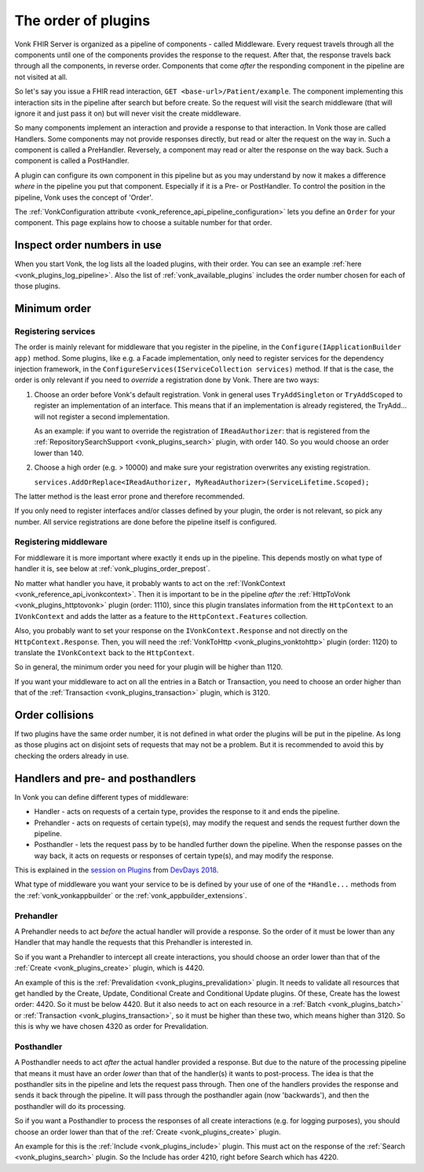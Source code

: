 .. _vonk_plugins_order:

The order of plugins
====================

Vonk FHIR Server is organized as a pipeline of components - called Middleware. Every request travels through all the components until one of the components provides the response to the request. After that, the response travels back through all the components, in reverse order. Components that come *after* the responding component in the pipeline are not visited at all.

So let's say you issue a FHIR read interaction, ``GET <base-url>/Patient/example``. The component implementing this interaction sits in the pipeline after search but before create. So the request will visit the search middleware (that will ignore it and just pass it on) but will never visit the create middleware.

So many components implement an interaction and provide a response to that interaction. In Vonk those are called Handlers. Some components may not provide responses directly, but read or alter the request on the way in. Such a component is called a PreHandler. Reversely, a component may read or alter the response on the way back. Such a component is called a PostHandler.

A plugin can configure its own component in this pipeline but as you may understand by now it makes a difference *where* in the pipeline you put that component. Especially if it is a Pre- or PostHandler. To control the position in the pipeline, Vonk uses the concept of 'Order'.

The :ref:`VonkConfiguration attribute <vonk_reference_api_pipeline_configuration>` lets you define an ``Order`` for your component. This page explains how to choose a suitable number for that order.

.. _vonk_plugins_order_inspect:

Inspect order numbers in use
----------------------------

When you start Vonk, the log lists all the loaded plugins, with their order. You can see an example :ref:`here <vonk_plugins_log_pipeline>`. Also the list of :ref:`vonk_available_plugins` includes the order number chosen for each of those plugins.

.. _vonk_plugins_order_minimum:

Minimum order
-------------

Registering services
^^^^^^^^^^^^^^^^^^^^

The order is mainly relevant for middleware that you register in the pipeline, in the ``Configure(IApplicationBuilder app)`` method. Some plugins, like e.g. a Facade implementation, only need to register services for the dependency injection framework, in the ``ConfigureServices(IServiceCollection services)`` method.
If that is the case, the order is only relevant if you need to *override* a registration done by Vonk. There are two ways:

1. Choose an order before Vonk's default registration. Vonk in general uses ``TryAddSingleton`` or ``TryAddScoped`` to register an implementation of an interface. This means that if an implementation is already registered, the TryAdd... will not register a second implementation.

   As an example: if you want to override the registration of ``IReadAuthorizer``: that is registered from the :ref:`RepositorySearchSupport <vonk_plugins_search>` plugin, with order 140. So you would choose an order lower than 140.

2. Choose a high order (e.g. > 10000) and make sure your registration overwrites any existing registration.

   ``services.AddOrReplace<IReadAuthorizer, MyReadAuthorizer>(ServiceLifetime.Scoped);``

The latter method is the least error prone and therefore recommended. 

If you only need to register interfaces and/or classes defined by your plugin, the order is not relevant, so pick any number. All service registrations are done before the pipeline itself is configured.

Registering middleware
^^^^^^^^^^^^^^^^^^^^^^

For middleware it is more important where exactly it ends up in the pipeline. This depends mostly on what type of handler it is, see below at :ref:`vonk_plugins_order_prepost`. 

No matter what handler you have, it probably wants to act on the :ref:`IVonkContext <vonk_reference_api_ivonkcontext>`. Then it is important to be in the pipeline *after* the :ref:`HttpToVonk <vonk_plugins_httptovonk>` plugin (order: 1110), since this plugin translates information from the ``HttpContext`` to an ``IVonkContext`` and adds the latter as a feature to the ``HttpContext.Features`` collection. 

Also, you probably want to set your response on the ``IVonkContext.Response`` and not directly on the ``HttpContext.Response``. Then, you will need the :ref:`VonkToHttp <vonk_plugins_vonktohttp>` plugin (order: 1120) to translate the ``IVonkContext`` back to the ``HttpContext``. 

So in general, the minimum order you need for your plugin will be higher than 1120. 

If you want your middleware to act on all the entries in a Batch or Transaction, you need to choose an order higher than that of the :ref:`Transaction <vonk_plugins_transaction>` plugin, which is 3120.

.. _vonk_plugins_order_collisions:

Order collisions
----------------

If two plugins have the same order number, it is not defined in what order the plugins will be put in the pipeline. As long as those plugins act on disjoint sets of requests that may not be a problem. But it is recommended to avoid this by checking the orders already in use. 

.. _vonk_plugins_order_prepost:

Handlers and pre- and posthandlers
----------------------------------

In Vonk you can define different types of middleware:

* Handler - acts on requests of a certain type, provides the response to it and ends the pipeline.
* Prehandler - acts on requests of certain type(s), may modify the request and sends the request further down the pipeline.
* Posthandler - lets the request pass by to be handled further down the pipeline. When the response passes on the way back, it acts on requests or responses of certain type(s), and may modify the response.

This is explained in the `session on Plugins <https://www.youtube.com/watch?v=odYaOM19XXc>`_ from `DevDays 2018 <https://www.devdays.com/events/devdays-europe-2018/>`_.

What type of middleware you want your service to be is defined by your use of one of the ``*Handle...`` methods from the :ref:`vonk_vonkappbuilder` or the :ref:`vonk_appbuilder_extensions`. 

Prehandler
^^^^^^^^^^

A Prehandler needs to act *before* the actual handler will provide a response. So the order of it must be lower than any Handler that may handle the requests that this Prehandler is interested in.

So if you want a Prehandler to intercept all create interactions, you should choose an order lower than that of the :ref:`Create <vonk_plugins_create>` plugin, which is 4420. 

An example of this is the :ref:`Prevalidation <vonk_plugins_prevalidation>` plugin. It needs to validate all resources that get handled by the Create, Update, Conditional Create and Conditional Update plugins. Of these, Create has the lowest order: 4420. So it must be below 4420. But it also needs to act on each resource in a :ref:`Batch <vonk_plugins_batch>` or :ref:`Transaction <vonk_plugins_transaction>`, so it must be higher than these two, which means higher than 3120. So this is why we have chosen 4320 as order for Prevalidation.

Posthandler
^^^^^^^^^^^

A Posthandler needs to act *after* the actual handler provided a response. But due to the nature of the processing pipeline that means it must have an order *lower* than that of the handler(s) it wants to post-process. The idea is that the posthandler sits in the pipeline and lets the request pass through. Then one of the handlers provides the response and sends it back through the pipeline. It will pass through the posthandler again (now 'backwards'), and then the posthandler will do its processing.

So if you want a Posthandler to process the responses of all create interactions (e.g. for logging purposes), you should choose an order lower than that of the :ref:`Create <vonk_plugins_create>` plugin.

An example for this is the :ref:`Include <vonk_plugins_include>` plugin. This must act on the response of the :ref:`Search <vonk_plugins_search>` plugin. So the Include has order 4210, right before Search which has 4220.
